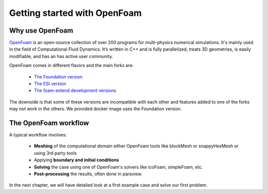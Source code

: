 Getting started with OpenFoam
=============================

Why use OpenFoam
----------------
`OpenFoam <http://www.openfoam.org>`_ is an open-source collection of over 200 programs for multi-physics numerical simulations. It's mainly used in the field of Computational Fluid Dynamics. It’s written in C++ and is fully parallelized, treats 3D geometries, is easily modifiable, and has an has active user community.

OpenFoam comes in different flavors and the main forks are:

    * `The Foundation version <https://openfoam.org>`_
    * `The ESI version <https://openfoam.com>`_
    * `The foam-extend development versions <http://sourceforge.net/projects/foam-extend/>`_

The downside is that some of these versions are incompatible with each other and features added to one of the forks may not work in the others. We provided docker image uses the Foundation version.


The OpenFoam workflow
---------------------
A typical workflow involves:

    * **Meshing** of the computational domain either OpenFoam tools like blockMesh or snappyHexMesh or using 3rd party tools
    * Applying **boundary and initial conditions**
    * **Solving** the case using one of OpenFoam's solvers like icoFoam, simpleFoam, etc.
    * **Post-processing** the results, often done in paraview. 

In the next chapter, we will have detailed look at a first example case and solve our first problem.
